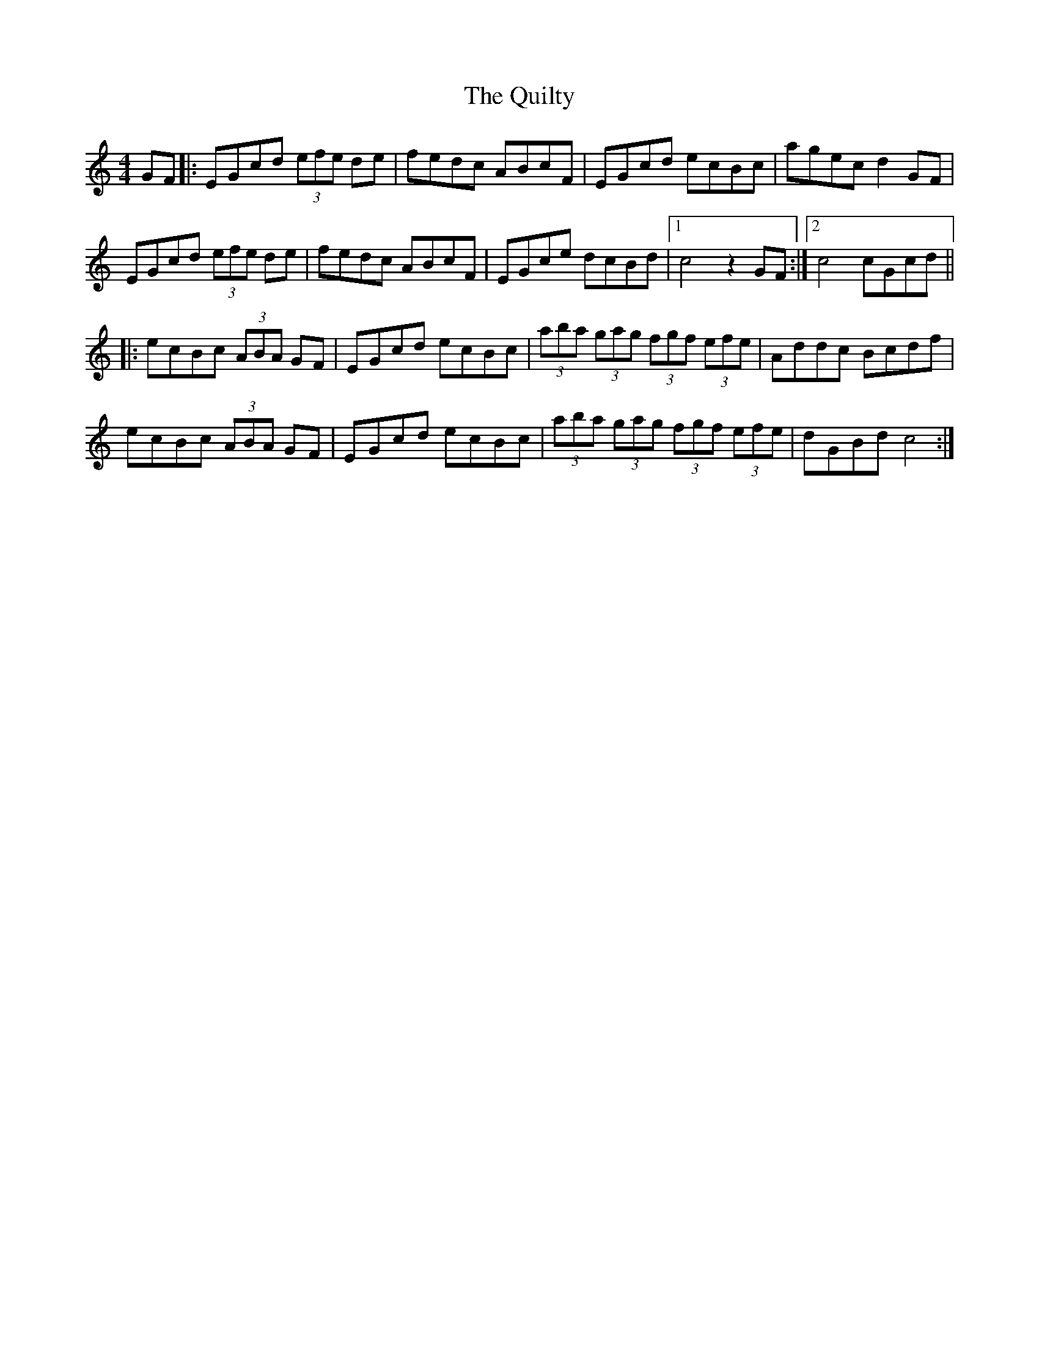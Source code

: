 X: 33414
T: Quilty, The
R: hornpipe
M: 4/4
K: Cmajor
GF|:EGcd (3efe de|fedc ABcF|EGcd ecBc|agec d2GF|
EGcd (3efe de|fedc ABcF|EGce dcBd|1 c4 z2 GF:|2 c4cGcd||
|:ecBc (3ABA GF|EGcd ecBc|(3aba (3gag (3fgf (3efe|Addc Bcdf|
ecBc (3ABA GF|EGcd ecBc|(3aba (3gag (3fgf (3efe|dGBd c4:|

